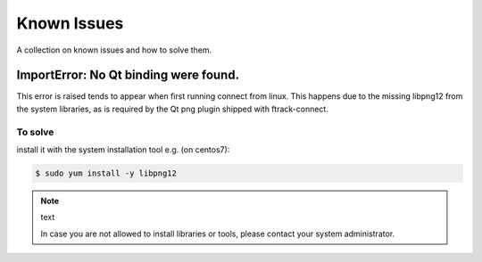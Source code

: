 ..
    :copyright: Copyright (c) 2018 ftrack

############
Known Issues
############

A collection on known issues and how to solve them.


ImportError: No Qt binding were found.
======================================

This error is raised tends to appear when first running connect from linux.
This happens due to the missing libpng12 from the system libraries, as is required by 
the Qt png plugin shipped with ftrack-connect.

To solve
--------

install it with the system installation tool e.g. (on centos7):

.. code-block:: bash

    $ sudo yum install -y libpng12

.. note:: text

    In case you are not allowed to install libraries or tools, please contact your system administrator.

